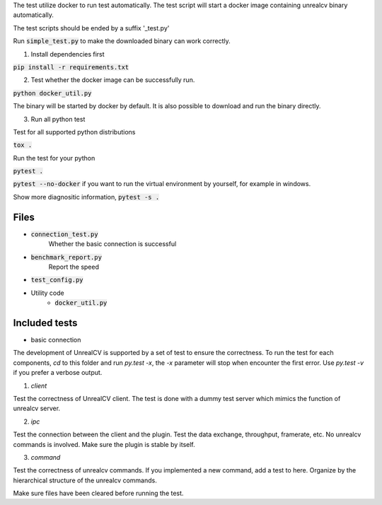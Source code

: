 The test utilize docker to run test automatically. The test script will start a docker image containing unrealcv binary automatically.

The test scripts should be ended by a suffix '_test.py'

Run :code:`simple_test.py` to make the downloaded binary can work correctly.

1. Install dependencies first

:code:`pip install -r requirements.txt`

2. Test whether the docker image can be successfully run.

:code:`python docker_util.py`

The binary will be started by docker by default. It is also possible to download and run the binary directly.

3. Run all python test

Test for all supported python distributions

:code:`tox .`

Run the test for your python

:code:`pytest .`

:code:`pytest --no-docker` if you want to run the virtual environment by yourself, for example in windows.

Show more diagnositic information, :code:`pytest -s .`


Files
=====
- :code:`connection_test.py`
    Whether the basic connection is successful
- :code:`benchmark_report.py`
    Report the speed
- :code:`test_config.py`

- Utility code
    - :code:`docker_util.py`


Included tests
==============
- basic connection


The development of UnrealCV is supported by a set of test to ensure the correctness. To run the test for each components, `cd` to this folder and run `py.test -x`, the `-x` parameter will stop when encounter the first error. Use `py.test -v` if you prefer a verbose output.

1. `client`

Test the correctness of UnrealCV client. The test is done with a dummy test server which mimics the function of unrealcv server.

2. `ipc`

Test the connection between the client and the plugin. Test the data exchange, throughput, framerate, etc. No unrealcv commands is involved. Make sure the plugin is stable by itself.

3. `command`

Test the correctness of unrealcv commands. If you implemented a new command, add a test to here. Organize by the hierarchical structure of the unrealcv commands.

Make sure files have been cleared before running the test.

